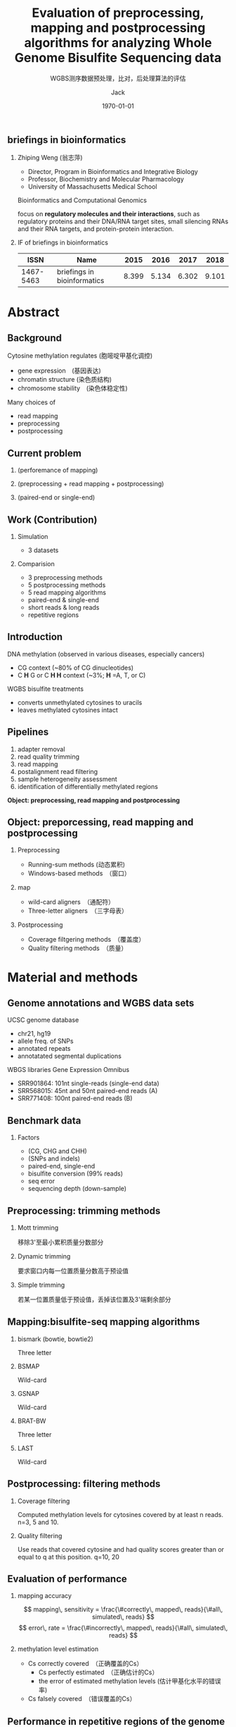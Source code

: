 #+TITLE: Evaluation of preprocessing, mapping and postprocessing algorithms for analyzing Whole Genome Bisulfite Sequencing data
#+SUBTITLE: WGBS测序数据预处理，比对，后处理算法的评估
#+AUTHOR:    Jack
#+EMAIL:     blade_jack@163.com
#+DATE:      \today
#+DESCRIPTION:
#+KEYWORDS:
#+LANGUAGE:  cn
#+OPTIONS:   num:t toc:t \n:nil @:t ::t |:t ^:t -:t f:t *:t <:t
#+OPTIONS:   TeX:t LaTeX:t skip:nil d:nil todo:t pri:nil tags:not-in-toc
#+OPTIONS:   H:2
#+INFOJS_OPT: view:nil toc:nil ltoc:t mouse:underline buttons:1 path:https://orgmode.org/org-info.js
#+EXPORT_SELECT_TAGS: export
#+EXPORT_EXCLUDE_TAGS: noexport
#+LINK_UP:
#+LINK_HOME:
#+startup: beamer align
#+LaTeX_CLASS: beamer
#+LaTeX_CLASS_OPTIONS:
#+BEAMER_THEME:
#+LATEX_HEADER: \hypersetup{pdfpagemode=FullScreen}
#+LATEX_HEADER: \usepackage [orientation=landscape,size=custom,width=16,height=9,scale=0.5,debug]{beamerposter}
#+LATEX_HEADER: \usepackage{ctex}


** briefings in bioinformatics

*** Zhiping Weng (翁志萍)
- Director, Program in Bioinformatics and Integrative Biology
- Professor, Biochemistry and Molecular Pharmacology
- University of Massachusetts Medical School

Bioinformatics and Computational Genomics

focus on *regulatory molecules and their interactions*,
such as regulatory proteins and their DNA/RNA target sites, small
silencing RNAs and their RNA targets, and protein-protein
interaction.


*** IF of briefings in bioinformatics

|-----------+-----------------------------+-------+-------+-------+-------|
|      ISSN | Name                        |  2015 |  2016 |  2017 |  2018 |
|-----------+-----------------------------+-------+-------+-------+-------|
| 1467-5463 | briefings in bioinformatics | 8.399 | 5.134 | 6.302 | 9.101 |
|-----------+-----------------------------+-------+-------+-------+-------|




* Abstract
** Background
Cytosine methylation regulates (胞嘧啶甲基化调控)
- gene expression　(基因表达)
- chromatin structure (染色质结构)
- chromosome stability　(染色体稳定性)
Many choices of
- read mapping
- preprocessing
- postprocessing

** Current problem
*** (perforemance of mapping)
*** (preprocessing + read mapping + postprocessing)
*** (paired-end or single-end)
** Work (Contribution)
*** Simulation
- 3 datasets
*** Comparision
- 3 preprocessing methods
- 5 postprocessing methods
- 5 read mapping algorithms
- paired-end & single-end
- short reads & long reads
- repetitive regions

# ** QA
# - Mott trmming (Yes)
# - Quality filtering (Yes)
# - Mott + Quality filtering (No)

** Introduction

DNA methylation (observed in various diseases, especially cancers)
- CG context (~80% of CG dinucleotides)
- C *H* G or C *H H* context (~3%; *H* =A, T, or C)
WGBS bisulfite treatments
- converts unmethylated cytosines to uracils
- leaves methylated cytosines intact
# So problems are: *Mapping and Assess*

** Pipelines
1. adapter removal
2. read quality trimming
3. read mapping
4. postalignment read filtering
5. sample heterogeneity assessment
6. identification of differentially methylated regions

#+begin_center
*Object: preprocessing, read mapping and postprocessing*
#+end_center

** Object: preporcessing, read mapping and postprocessing
*** Preprocessing
- Running-sum methods (动态累积)
- Windows-based methods　（窗口）
*** map
- wild-card aligners　（通配符）
- Three-letter aligners　（三字母表）
*** Postprocessing
- Coverage filtgering methods　（覆盖度）
- Quality filtering methods　（质量）

# ** Best pipeline
# #+begin_center
   # **... + Mott trimming + ... + (Bismark or LAST) + ...**
# #+end_center



* Material and methods
** Genome annotations and WGBS data sets
UCSC genome database
- chr21, hg19
- allele freq. of SNPs
- annotated repeats
- annotatated segmental duplications
WBGS libraries Gene Expression Omnibus
- SRR901864: 101nt single-reads (single-end data)
- SRR568015: 45nt and 50nt paired-end reads (A)
- SRR771408: 100nt paired-end reads (B)

** Benchmark data
# - Simulated bisulfite converted reads
*** Factors
- (CG, CHG and CHH)
- (SNPs and indels)
- paired-end, single-end
- bisulfite conversion (99% reads)
- seq error
- sequencing depth (down-sample)

** Preprocessing: trimming methods
*** Mott trimming
移除3'至最小累积质量分数部分
    # The  3' portion  of  the  read  starting from   the   position   with
# the   minimum   cumulative   score   is trimmed
*** Dynamic trimming
要求窗口内每一位置质量分数高于预设值
    # The quality scores of each position in the window exceed a preset
# threshold
*** Simple trimming
若某一位置质量低于预设值，丢掉该位置及3'端剩余部分
    # As soon as it detects a position with quality scores below a preset
# threshold, it discards this position and the remaining positions at
# the 3' end of the read
** Mapping:bisulfite-seq mapping algorithms
*** bismark (bowtie, bowtie2)
Three letter
*** BSMAP
Wild-card
*** GSNAP
Wild-card
*** BRAT-BW
Three letter
*** LAST
Wild-card

** Postprocessing: filtering methods
*** Coverage filtering
 Computed  methylation  levels for cytosines covered by at least n
 reads. n=3, 5 and 10.
*** Quality filtering
 Use reads that covered cytosine and had quality scores greater than
 or equal to q at this position. q=10, 20

** Evaluation of performance
*** mapping accuracy

$$ mapping\, sensitivity =  \frac{\#correctly\, mapped\, reads}{\#all\, simulated\, reads} $$
$$ error\, rate =  \frac{\#incorrectly\, mapped\, reads}{\#all\, simulated\, reads} $$

*** methylation level estimation
  - Cs correctly covered　（正确覆盖的Cs）
    - Cs perfectly estimated　（正确估计的Cs）
    - the error of estimated methylation levels (估计甲基化水平的错误率)
  - Cs falsely covered　（错误覆盖的Cs）

# ** Repetitive regions & platform
** Performance in repetitive regions of the genome
the youngest and the least diverged　（不成熟，最小分歧）
- Alu elements: AluY subfamily
- LINE elements: LINE-1P bsubfamily

The fractions of simulated reads in all data sets that fell in the repetitive regions within chromosome 21 were:
- 0.48–1.21% in AluY
- 2.54–5.34% in LINE-1P
- 0.05–0.20% in AT-rich lowcomplexity regions (LCR)
- 0.05–0.15% in GC-rich LCR
- 0.02–0.10% in other LCR
- 1.70–3.41% in segmental duplications

** Runtime and memory usage
- CPU: (Dell R815 AMD Opteron 6380, 2.5GHz)
- RAM: 512 GB


* Results
** Mott trimming improves mapping accuracy
# Figure A
# Trimming tended to increase sensitivity but sometimes slightly
# increased error rete Reads trimming is especially effective in
# increasing the sendsitivity of mapping longer reads
# Large improvement:Mott trimming for Bismark with Bowtie2
# Small improvement:Mott trimming for Bismark with Bowtie
   #+ATTR_LATEX: :width 0.8\textwidth
   file:~/Pictures/evalwgbs/figure1.png

** Comparison of the mapping performance of the mapping algorithms
*** Best performance:LAST
|-------------+------------+------------|
|             | single-end | paired-end |
|-------------+------------+------------|
| sensitivity |      91.8% |      98.9% |
| error rate  |      0.04% |      0.07% |
|-------------+------------+------------|

** Figure2a
   #+ATTR_LATEX: width=1.1 \textwidth
   file:~/Pictures/evalwgbs/figure2a.png
** Figure2b
   #+ATTR_LATEX: :width 0.95\textwidth
   file:~/Pictures/evalwgbs/figure2b.png
** Figure3a
   #+ATTR_LATEX: width=1.1 \textwidth
   file:~/Pictures/evalwgbs/figure3a.png
** Figure3b
   #+ATTR_LATEX: :height 0.75\textheight
   file:~/Pictures/evalwgbs/figure3b.png
** Figure3c
   #+ATTR_LATEX: :width 1\textwidth
   file:~/Pictures/evalwgbs/figure3c.png

** Paired-end information helps accurate mapping of short reads

- For shorter reads, paired-end information improved the sensitivity
  for Bismark,  GSNAP  and  LAST,  at  a  small  cost  of  errorrate.
- For longer  reads, LAST showed a slight improvement and GSNAP showed
  a noticeable  improvement  in  the  paired-end  mode
- The mapping algorithms differ in their efficiencies of using paired-end information.


** Mott triming imporoves the accuracy of methylation level estimation consistently
*** Metrics
    - The fraction of Cs correctly covered
    - The average  error  in  estimating  methylation  levels  for  the  Cs  correctly covered
    - The number of Cs falsely covered
** Figure4ab
   #+ATTR_LATEX: :width 1.0\textwidth
   file:~/Pictures/evalwgbs/figure4ab.png
** Figure4c
   #+ATTR_LATEX: :width 1.0\textwidth
   file:~/Pictures/evalwgbs/figure4c.png
** Figure5
   #+ATTR_LATEX: :height 0.85\textheight
   file:~/Pictures/evalwgbs/figure5.png
# ** Quality filtering imporoves the accuracy of methylation level estimation slightly for paired-end data sets
** Figure6
   #+ATTR_LATEX: :height 0.9\textheight
   file:~/Pictures/evalwgbs/figure6.png

** Running time and memory usage of mapping algorithms
   #+ATTR_LATEX: :height 0.8\textheight
   file:~/Pictures/evalwgbs/table3.png



* Discussion
** Overall recommendation
   - Mott  trimming + (Bismark or LAST) without any further filtering
   - other alignment  algorithms may still be useful in practice, e.g. LAST
   - Paired-end sequencing for short read lengths (e.g. 50 nt)
   - single-end sequencing for long reads (e.g. 100 nt)
   - paired-end sequencing for repetitive regions

** Limitation of benchmark data sets
   1. contaminant DNA sequences
   1. adapter sequences
   1. DNA degradation
   1. fragment length (uniform distribution?)
   1. Differential methylation levels of CpGs in different locations

** Object
*** Preprocessing
    - Mott trimming
*** Mapping algorithms
    - LAST (Best performance,  Adaptive seeds of variable lengths)
    - Bismark comparable with LAST

*** Postprocessing methods
   - Coverage filtering with cutoff 3 can eliminate inaccurate
     methylation estimation originating from a few wrongly mapped
     reads.
   - Quality filtering with quality score cutoff 10 is the most
     effective  postprocessing method, when not combined with Mott
     trimming.

** Possible enhancement for methylation level estimation at low sequencing depth
***   Use BSmooth as postprocessing
   - smoothing may miss individual cytosines that exhibit sharp changes
     in methylation levels within the genomic block (平滑淹没个体特异峰值)
   - it can greatly aid the detection of differentially methylated
     regions in low-coverage samples. (可侦出差异甲基化区域)


** Summary
*** Key Points
  - Whole  genome  bisulfite  sequencing  (WGBS)  analysis　steps that
    included 192 combinations of preprocessing,　mapping  and
    postprocessing  methods  were  evaluated  using  simulated
    single-end  and  paired-end  data  sets　that closely matched
    experimental WGBS data sets.
  - Mott    trimming    for    preprocessing    combined
    with Bismark   or   LAST   for   mapping   without   any
    further postprocessing  showed  the  best  accuracy  on
    methylation level estimation.
  - Paired-end sequencing reduced errorr and enhanced   sensitivity
    for   both   read   mapping   and methylation level estimation,
    especially for short readsand in repetitive regions of the human
    genome.

** THE END
*** Thanks for your Attention

# * Problems
  # - what does bisulfite do?
